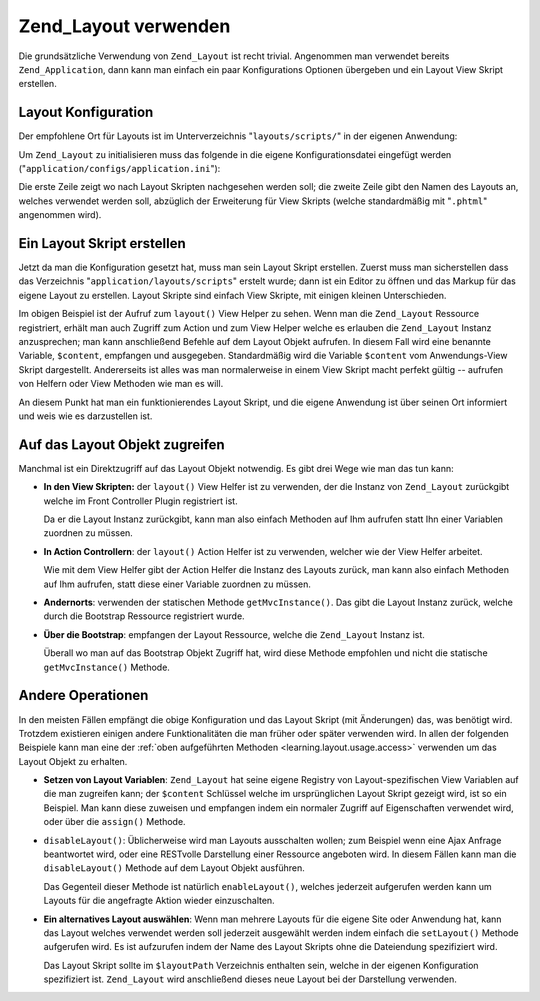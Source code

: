 .. _learning.layout.usage:

Zend_Layout verwenden
=====================

Die grundsätzliche Verwendung von ``Zend_Layout`` ist recht trivial. Angenommen man verwendet bereits
``Zend_Application``, dann kann man einfach ein paar Konfigurations Optionen übergeben und ein Layout View Skript
erstellen.

.. _learning.layout.usage.configuration:

Layout Konfiguration
--------------------

Der empfohlene Ort für Layouts ist im Unterverzeichnis "``layouts/scripts/``" in der eigenen Anwendung:

.. code-block:: text
   :linenos:

   application
   |-- Bootstrap.php
   |-- configs
   |   `-- application.ini
   |-- controllers
   |-- layouts
   |   `-- scripts
   |       |-- layout.phtml

Um ``Zend_Layout`` zu initialisieren muss das folgende in die eigene Konfigurationsdatei eingefügt werden
("``application/configs/application.ini``"):

.. code-block:: dosini
   :linenos:

   resources.layout.layoutPath = APPLICATION_PATH "/layouts/scripts"
   resources.layout.layout = "layout"

Die erste Zeile zeigt wo nach Layout Skripten nachgesehen werden soll; die zweite Zeile gibt den Namen des Layouts
an, welches verwendet werden soll, abzüglich der Erweiterung für View Skripts (welche standardmäßig mit
"``.phtml``" angenommen wird).

.. _learning.layout.usage.layout-script:

Ein Layout Skript erstellen
---------------------------

Jetzt da man die Konfiguration gesetzt hat, muss man sein Layout Skript erstellen. Zuerst muss man sicherstellen
dass das Verzeichnis "``application/layouts/scripts``" erstelt wurde; dann ist ein Editor zu öffnen und das Markup
für das eigene Layout zu erstellen. Layout Skripte sind einfach View Skripte, mit einigen kleinen Unterschieden.

.. code-block:: php
   :linenos:

   <html>
   <head>
       <title>Meine Site</title>
   </head>
   <body>
       <?php echo $this->layout()->content ?>
   </body>
   </html>

Im obigen Beispiel ist der Aufruf zum ``layout()`` View Helper zu sehen. Wenn man die ``Zend_Layout`` Ressource
registriert, erhält man auch Zugriff zum Action und zum View Helper welche es erlauben die ``Zend_Layout`` Instanz
anzusprechen; man kann anschließend Befehle auf dem Layout Objekt aufrufen. In diesem Fall wird eine benannte
Variable, ``$content``, empfangen und ausgegeben. Standardmäßig wird die Variable ``$content`` vom
Anwendungs-View Skript dargestellt. Andererseits ist alles was man normalerweise in einem View Skript macht perfekt
gültig -- aufrufen von Helfern oder View Methoden wie man es will.

An diesem Punkt hat man ein funktionierendes Layout Skript, und die eigene Anwendung ist über seinen Ort
informiert und weis wie es darzustellen ist.

.. _learning.layout.usage.access:

Auf das Layout Objekt zugreifen
-------------------------------

Manchmal ist ein Direktzugriff auf das Layout Objekt notwendig. Es gibt drei Wege wie man das tun kann:

- **In den View Skripten:** der ``layout()`` View Helfer ist zu verwenden, der die Instanz von ``Zend_Layout``
  zurückgibt welche im Front Controller Plugin registriert ist.

  .. code-block:: php
     :linenos:

     <?php $layout = $this->layout(); ?>

  Da er die Layout Instanz zurückgibt, kann man also einfach Methoden auf Ihm aufrufen statt Ihn einer Variablen
  zuordnen zu müssen.

- **In Action Controllern**: der ``layout()`` Action Helfer ist zu verwenden, welcher wie der View Helfer arbeitet.

  .. code-block:: php
     :linenos:

     // Aufruf des Helfers als eine Methode auf dem Helfer Broker:
     $layout = $this->_helper->layout();

     // Oder etwas komplizierter:
     $helper = $this->_helper->getHelper('Layout');
     $layout = $helper->getLayoutInstance();

  Wie mit dem View Helfer gibt der Action Helfer die Instanz des Layouts zurück, man kann also einfach Methoden
  auf Ihm aufrufen, statt diese einer Variable zuordnen zu müssen.

- **Andernorts**: verwenden der statischen Methode ``getMvcInstance()``. Das gibt die Layout Instanz zurück,
  welche durch die Bootstrap Ressource registriert wurde.

  .. code-block:: php
     :linenos:

     $layout = Zend_Layout::getMvcInstance();

- **Über die Bootstrap**: empfangen der Layout Ressource, welche die ``Zend_Layout`` Instanz ist.

  .. code-block:: php
     :linenos:

     $layout = $bootstrap->getResource('Layout');

  Überall wo man auf das Bootstrap Objekt Zugriff hat, wird diese Methode empfohlen und nicht die statische
  ``getMvcInstance()`` Methode.

.. _learning.layout.usage.other-operations:

Andere Operationen
------------------

In den meisten Fällen empfängt die obige Konfiguration und das Layout Skript (mit Änderungen) das, was benötigt
wird. Trotzdem existieren einigen andere Funktionalitäten die man früher oder später verwenden wird. In allen
der folgenden Beispiele kann man eine der :ref:`oben aufgeführten Methoden <learning.layout.usage.access>`
verwenden um das Layout Objekt zu erhalten.

- **Setzen von Layout Variablen**: ``Zend_Layout`` hat seine eigene Registry von Layout-spezifischen View Variablen
  auf die man zugreifen kann; der ``$content`` Schlüssel welche im ursprünglichen Layout Skript gezeigt wird, ist
  so ein Beispiel. Man kann diese zuweisen und empfangen indem ein normaler Zugriff auf Eigenschaften verwendet
  wird, oder über die ``assign()`` Methode.

  .. code-block:: php
     :linenos:

     // Inhalt setzen:
     $layout->somekey = "foo"

     // Den selben Inhalt ausgeben:
     echo $layout->somekey; // 'foo'

     // Verwenden der assign() Methode:
     $layout->assign('someotherkey', 'bar');

     // Der Zugriff auf assign()'ed Variablen bleibt der gleiche:
     echo $layout->someotherkey; // 'bar'

- ``disableLayout()``: Üblicherweise wird man Layouts ausschalten wollen; zum Beispiel wenn eine Ajax Anfrage
  beantwortet wird, oder eine RESTvolle Darstellung einer Ressource angeboten wird. In diesem Fällen kann man die
  ``disableLayout()`` Methode auf dem Layout Objekt ausführen.

  .. code-block:: php
     :linenos:

     $layout->disableLayout();

  Das Gegenteil dieser Methode ist natürlich ``enableLayout()``, welches jederzeit aufgerufen werden kann um
  Layouts für die angefragte Aktion wieder einzuschalten.

- **Ein alternatives Layout auswählen**: Wenn man mehrere Layouts für die eigene Site oder Anwendung hat, kann
  das Layout welches verwendet werden soll jederzeit ausgewählt werden indem einfach die ``setLayout()`` Methode
  aufgerufen wird. Es ist aufzurufen indem der Name des Layout Skripts ohne die Dateiendung spezifiziert wird.

  .. code-block:: php
     :linenos:

     // Verwendung des Layout Skripts "alternate.phtml":
     $layout->setLayout('alternate');

  Das Layout Skript sollte im ``$layoutPath`` Verzeichnis enthalten sein, welche in der eigenen Konfiguration
  spezifiziert ist. ``Zend_Layout`` wird anschließend dieses neue Layout bei der Darstellung verwenden.



